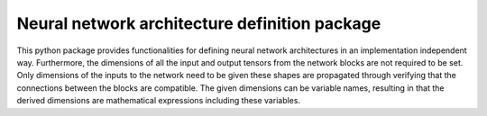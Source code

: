 Neural network architecture definition package
==============================================

This python package provides functionalities for defining neural network
architectures in an implementation independent way. Furthermore, the dimensions
of all the input and output tensors from the network blocks are not required to
be set. Only dimensions of the inputs to the network need to be given these
shapes are propagated through verifying that the connections between the blocks
are compatible. The given dimensions can be variable names, resulting in that
the derived dimensions are mathematical expressions including these variables.
